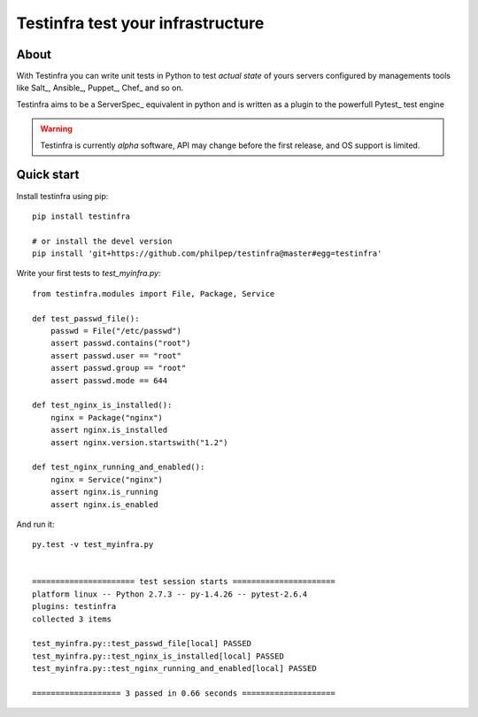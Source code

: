 ##################################
Testinfra test your infrastructure
##################################

About
=====

With Testinfra you can write unit tests in Python to test *actual state* of
yours servers configured by managements tools like Salt_, Ansible_, Puppet_,
Chef_ and so on.

Testinfra aims to be a ServerSpec_ equivalent in python and is written as
a plugin to the powerfull Pytest_ test engine

.. warning:: Testinfra is currently *alpha* software, API may change before the
             first release, and OS support is limited.


Quick start
===========

Install testinfra using pip::

    pip install testinfra

    # or install the devel version
    pip install 'git+https://github.com/philpep/testinfra@master#egg=testinfra'


Write your first tests to `test_myinfra.py`::

    from testinfra.modules import File, Package, Service

    def test_passwd_file():
        passwd = File("/etc/passwd")
        assert passwd.contains("root")
        assert passwd.user == "root"
        assert passwd.group == "root"
        assert passwd.mode == 644

    def test_nginx_is_installed():
        nginx = Package("nginx")
        assert nginx.is_installed
        assert nginx.version.startswith("1.2")

    def test_nginx_running_and_enabled():
        nginx = Service("nginx")
        assert nginx.is_running
        assert nginx.is_enabled


And run it::

    py.test -v test_myinfra.py


    ====================== test session starts ======================
    platform linux -- Python 2.7.3 -- py-1.4.26 -- pytest-2.6.4
    plugins: testinfra
    collected 3 items 

    test_myinfra.py::test_passwd_file[local] PASSED
    test_myinfra.py::test_nginx_is_installed[local] PASSED
    test_myinfra.py::test_nginx_running_and_enabled[local] PASSED

    =================== 3 passed in 0.66 seconds ====================

